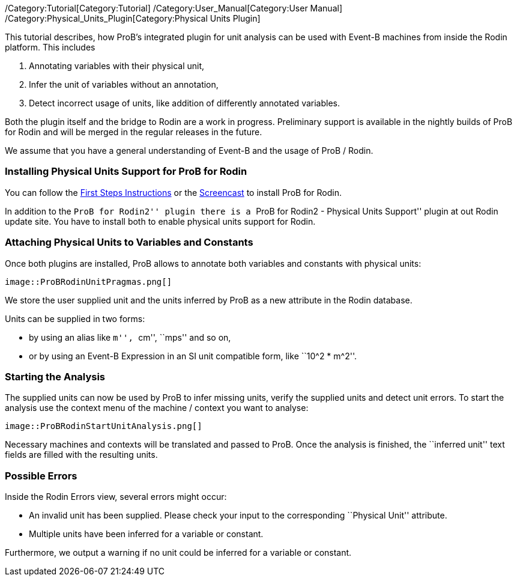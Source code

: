 ifndef::imagesdir[:imagesdir: ../../asciidoc/images/]
/Category:Tutorial[Category:Tutorial]
/Category:User_Manual[Category:User Manual]
/Category:Physical_Units_Plugin[Category:Physical Units Plugin]

This tutorial describes, how ProB's integrated plugin for unit analysis
can be used with Event-B machines from inside the Rodin platform. This
includes

1.  Annotating variables with their physical unit,
2.  Infer the unit of variables without an annotation,
3.  Detect incorrect usage of units, like addition of differently
annotated variables.

Both the plugin itself and the bridge to Rodin are a work in progress.
Preliminary support is available in the nightly builds of ProB for Rodin
and will be merged in the regular releases in the future.

We assume that you have a general understanding of Event-B and the usage
of ProB / Rodin.

[[installing-physical-units-support-for-prob-for-rodin]]
Installing Physical Units Support for ProB for Rodin
~~~~~~~~~~~~~~~~~~~~~~~~~~~~~~~~~~~~~~~~~~~~~~~~~~~~

You can follow the link:/Tutorial_Rodin_First_Step[First Steps
Instructions] or the
http://www.stups.uni-duesseldorf.de/ProB/index.php5/Installation#Installation_Instruction_for_ProB_.28Rodin_Plugin.29[Screencast]
to install ProB for Rodin.

In addition to the ``ProB for Rodin2'' plugin there is a ``ProB for
Rodin2 - Physical Units Support'' plugin at out Rodin update site. You
have to install both to enable physical units support for Rodin.

[[attaching-physical-units-to-variables-and-constants]]
Attaching Physical Units to Variables and Constants
~~~~~~~~~~~~~~~~~~~~~~~~~~~~~~~~~~~~~~~~~~~~~~~~~~~

Once both plugins are installed, ProB allows to annotate both variables
and constants with physical units:

 image::ProBRodinUnitPragmas.png[]

We store the user supplied unit and the units inferred by ProB as a new
attribute in the Rodin database.

Units can be supplied in two forms:

* by using an alias like ``m'', ``cm'', ``mps'' and so on,
* or by using an Event-B Expression in an SI unit compatible form, like
``10^2 * m^2''.

[[starting-the-analysis]]
Starting the Analysis
~~~~~~~~~~~~~~~~~~~~~

The supplied units can now be used by ProB to infer missing units,
verify the supplied units and detect unit errors. To start the analysis
use the context menu of the machine / context you want to analyse:

 image::ProBRodinStartUnitAnalysis.png[]

Necessary machines and contexts will be translated and passed to ProB.
Once the analysis is finished, the ``inferred unit'' text fields are
filled with the resulting units.

[[possible-errors]]
Possible Errors
~~~~~~~~~~~~~~~

Inside the Rodin Errors view, several errors might occur:

* An invalid unit has been supplied. Please check your input to the
corresponding ``Physical Unit'' attribute.
* Multiple units have been inferred for a variable or constant.

Furthermore, we output a warning if no unit could be inferred for a
variable or constant.
